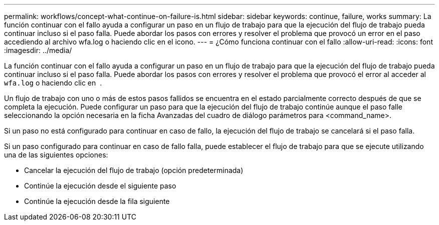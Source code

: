 ---
permalink: workflows/concept-what-continue-on-failure-is.html 
sidebar: sidebar 
keywords: continue, failure, works 
summary: La función continuar con el fallo ayuda a configurar un paso en un flujo de trabajo para que la ejecución del flujo de trabajo pueda continuar incluso si el paso falla. Puede abordar los pasos con errores y resolver el problema que provocó un error en el paso accediendo al archivo wfa.log o haciendo clic en el icono. 
---
= ¿Cómo funciona continuar con el fallo
:allow-uri-read: 
:icons: font
:imagesdir: ../media/


[role="lead"]
La función continuar con el fallo ayuda a configurar un paso en un flujo de trabajo para que la ejecución del flujo de trabajo pueda continuar incluso si el paso falla. Puede abordar los pasos con errores y resolver el problema que provocó el error al acceder al `wfa.log` o haciendo clic en image:../media/info_icon_execute_wfa.gif[""] .

Un flujo de trabajo con uno o más de estos pasos fallidos se encuentra en el estado parcialmente correcto después de que se completa la ejecución. Puede configurar un paso para que la ejecución del flujo de trabajo continúe aunque el paso falle seleccionando la opción necesaria en la ficha Avanzadas del cuadro de diálogo parámetros para <command_name>.

Si un paso no está configurado para continuar en caso de fallo, la ejecución del flujo de trabajo se cancelará si el paso falla.

Si un paso configurado para continuar en caso de fallo falla, puede establecer el flujo de trabajo para que se ejecute utilizando una de las siguientes opciones:

* Cancelar la ejecución del flujo de trabajo (opción predeterminada)
* Continúe la ejecución desde el siguiente paso
* Continúe la ejecución desde la fila siguiente

